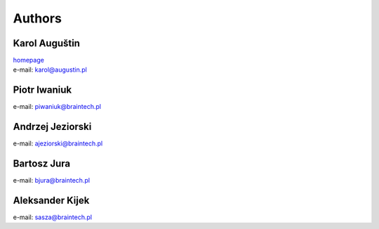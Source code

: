 .. _authors:

Authors
=======

Karol Auguštin
--------------

| `homepage <http://karolaugustin.pl>`_
| e-mail: karol@augustin.pl

Piotr Iwaniuk
-------------
e-mail: piwaniuk@braintech.pl

Andrzej Jeziorski
-----------------
e-mail: ajeziorski@braintech.pl

Bartosz Jura
------------
e-mail: bjura@braintech.pl

Aleksander Kijek
----------------
e-mail: sasza@braintech.pl
